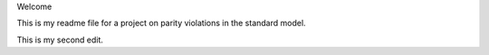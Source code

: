 Welcome

This is my readme file for a project on parity violations in the standard model.

This is my second edit. 
